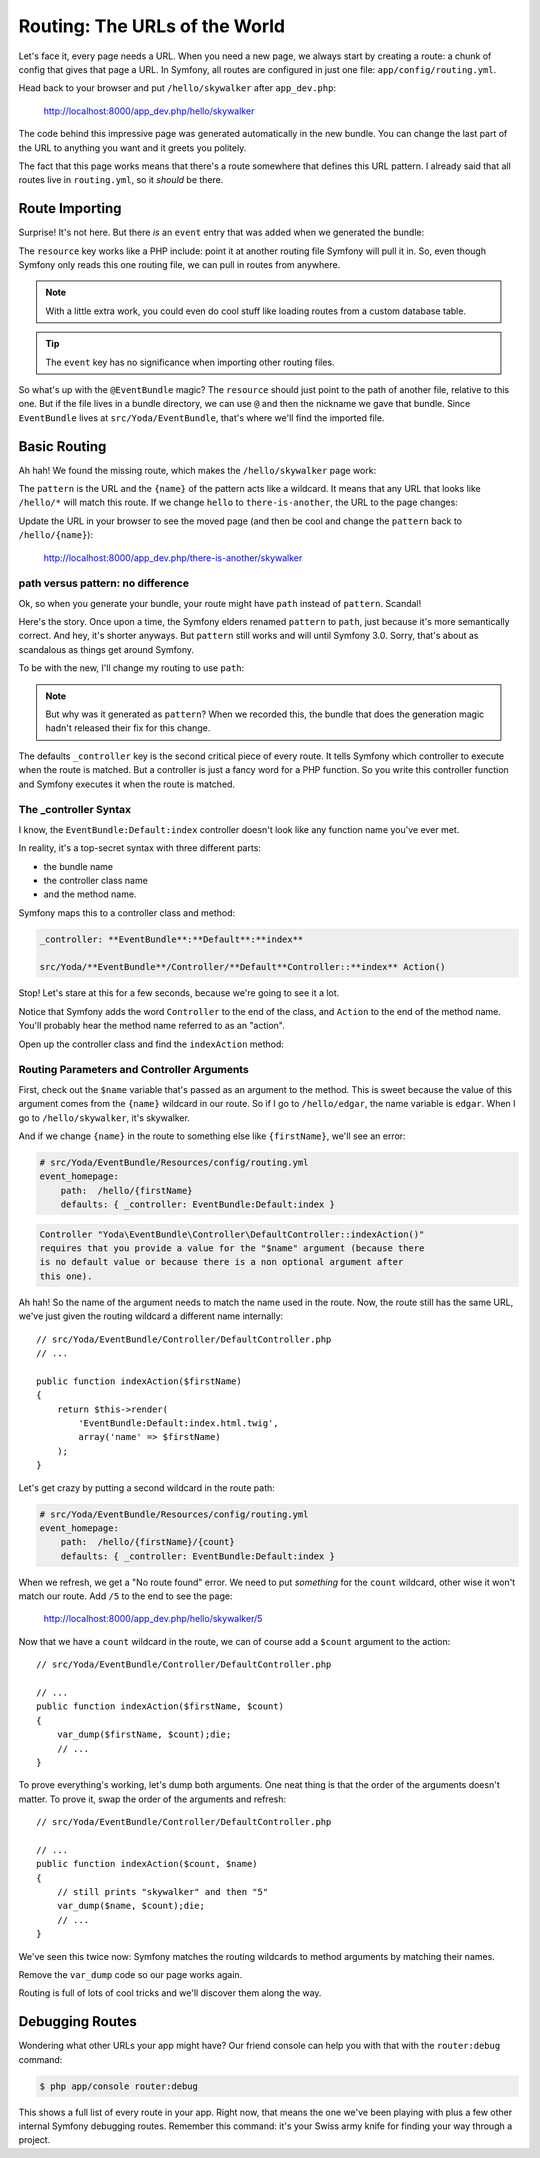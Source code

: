 Routing: The URLs of the World
==============================

Let's face it, every page needs a URL. When you need a new page, we always
start by creating a route: a chunk of config that gives that page a URL.
In Symfony, all routes are configured in just one file: ``app/config/routing.yml``.

Head back to your browser and put ``/hello/skywalker`` after ``app_dev.php``:

  http://localhost:8000/app_dev.php/hello/skywalker

The code behind this impressive page was generated automatically in the new
bundle. You can change the last part of the URL to anything you want and
it greets you politely.

The fact that this page works means that there's a route somewhere that
defines this URL pattern. I already said that all routes live in ``routing.yml``,
so it *should* be there.

Route Importing
---------------

Surprise! It's not here. But there *is* an ``event`` entry that was added when
we generated the bundle:

.. raw:: html

    {{ get_code({
        step: 'bundles-generate-bundle',
        path: 'app/config/routing.yml'
    }) }}

The ``resource`` key works like a PHP include: point it at another routing
file Symfony will pull it in. So, even though Symfony only reads this one
routing file, we can pull in routes from anywhere.

.. note::

    With a little extra work, you could even do cool stuff like loading routes
    from a custom database table.

.. tip::

    The ``event`` key has no significance when importing other routing files.

So what's up with the ``@EventBundle`` magic? The ``resource`` should just
point to the path of another file, relative to this one. But if the file
lives in a bundle directory, we can use ``@`` and then the nickname we gave
that bundle. Since ``EventBundle`` lives at ``src/Yoda/EventBundle``, that's
where we'll find the imported file.

Basic Routing
-------------

Ah hah! We found the missing route, which makes the ``/hello/skywalker``
page work:

.. raw:: html

    {{ get_code({
        step: 'bundles-generate-bundle',
        path: 'src/Yoda/EventBundle/Resources/config/routing.yml'
    }) }}

The ``pattern`` is the URL and the ``{name}`` of the pattern acts like a
wildcard. It means that any URL that looks like ``/hello/*`` will match this
route. If we change ``hello`` to ``there-is-another``, the URL to the page
changes:

.. raw:: html

    {{ get_code({
        step: 'routing-change-routing-pattern-temporarily',
        path: 'src/Yoda/EventBundle/Resources/config/routing.yml'
    }) }}

Update the URL in your browser to see the moved page (and then be cool and
change the ``pattern`` back to ``/hello/{name}``):

  http://localhost:8000/app_dev.php/there-is-another/skywalker

path versus pattern: no difference
~~~~~~~~~~~~~~~~~~~~~~~~~~~~~~~~~~

Ok, so when you generate your bundle, your route might have ``path`` instead
of ``pattern``. Scandal!

Here's the story. Once upon a time, the Symfony elders renamed ``pattern``
to ``path``, just because it's more semantically correct. And hey, it's
shorter anyways. But ``pattern`` still works and will until Symfony 3.0.
Sorry, that's about as scandalous as things get around Symfony.

To be with the new, I'll change my routing to use ``path``:

.. raw:: html

    {{ get_code({
        step: 'routing-pattern-to-path',
        path: 'src/Yoda/EventBundle/Resources/config/routing.yml'
    }) }}

.. note::

    But why was it generated as ``pattern``? When we recorded this, the bundle
    that does the generation magic hadn't released their fix for this change.

The defaults ``_controller`` key is the second critical piece of every route.
It tells Symfony which controller to execute when the route is matched. But
a controller is just a fancy word for a PHP function. So you write this controller
function and Symfony executes it when the route is matched.

The _controller Syntax
~~~~~~~~~~~~~~~~~~~~~~

I know, the ``EventBundle:Default:index`` controller doesn't look like any
function name you've ever met.

In reality, it's a top-secret syntax with three different parts:

* the bundle name
* the controller class name
* and the method name.

Symfony maps this to a controller class and method:

.. code-block:: text

    _controller: **EventBundle**:**Default**:**index**

    src/Yoda/**EventBundle**/Controller/**Default**Controller::**index** Action()

Stop! Let's stare at this for a few seconds, because we're going to see it
a lot.

Notice that Symfony adds the word ``Controller`` to the end of the class,
and ``Action`` to the end of the method name. You'll probably hear the method
name referred to as an "action".

Open up the controller class and find the ``indexAction`` method:

.. raw:: html

    {{ get_code({
        step: 'routing-pattern-to-path',
        path: 'src/Yoda/EventBundle/Controller/DefaultController.php'
    }) }}

Routing Parameters and Controller Arguments
~~~~~~~~~~~~~~~~~~~~~~~~~~~~~~~~~~~~~~~~~~~

First, check out the ``$name`` variable that's passed as an argument to the
method. This is sweet because the value of this argument comes from the ``{name}``
wildcard in our route. So if I go to ``/hello/edgar``, the name variable
is ``edgar``. When I go to ``/hello/skywalker``, it's skywalker.

And if we change ``{name}`` in the route to something else like ``{firstName}``,
we'll see an error:

.. code-block:: yaml

    # src/Yoda/EventBundle/Resources/config/routing.yml
    event_homepage:
        path:  /hello/{firstName}
        defaults: { _controller: EventBundle:Default:index }

.. code-block:: text

    Controller "Yoda\EventBundle\Controller\DefaultController::indexAction()"
    requires that you provide a value for the "$name" argument (because there
    is no default value or because there is a non optional argument after
    this one).

Ah hah! So the name of the argument needs to match the name used in the route.
Now, the route still has the same URL, we've just given the routing wildcard
a different name internally::

    // src/Yoda/EventBundle/Controller/DefaultController.php
    // ...

    public function indexAction($firstName)
    {
        return $this->render(
            'EventBundle:Default:index.html.twig',
            array('name' => $firstName)
        );
    }

Let's get crazy by putting a second wildcard in the route path:

.. code-block:: yaml

    # src/Yoda/EventBundle/Resources/config/routing.yml
    event_homepage:
        path:  /hello/{firstName}/{count}
        defaults: { _controller: EventBundle:Default:index }

When we refresh, we get a "No route found" error. We need to put *something*
for the ``count`` wildcard, other wise it won't match our route. Add ``/5``
to the end to see the page:

  http://localhost:8000/app_dev.php/hello/skywalker/5

Now that we have a ``count`` wildcard in the route, we can of course add
a ``$count`` argument to the action::

    // src/Yoda/EventBundle/Controller/DefaultController.php

    // ...
    public function indexAction($firstName, $count)
    {
        var_dump($firstName, $count);die;
        // ...
    }

To prove everything's working, let's dump both arguments. One neat thing
is that the order of the arguments doesn't matter. To prove it, swap the order
of the arguments and refresh::

    // src/Yoda/EventBundle/Controller/DefaultController.php

    // ...
    public function indexAction($count, $name)
    {
        // still prints "skywalker" and then "5"
        var_dump($name, $count);die;
        // ...
    }

We've seen this twice now: Symfony matches the routing wildcards to method
arguments by matching their names.

Remove the ``var_dump`` code so our page works again.

Routing is full of lots of cool tricks and we'll discover them along the way.

Debugging Routes
----------------

Wondering what other URLs your app might have? Our friend console can help
you with that with the ``router:debug`` command:

.. code-block:: text

    $ php app/console router:debug

This shows a full list of every route in your app. Right now, that means
the one we've been playing with plus a few other internal Symfony debugging
routes. Remember this command: it's your Swiss army knife for finding your
way through a project.
